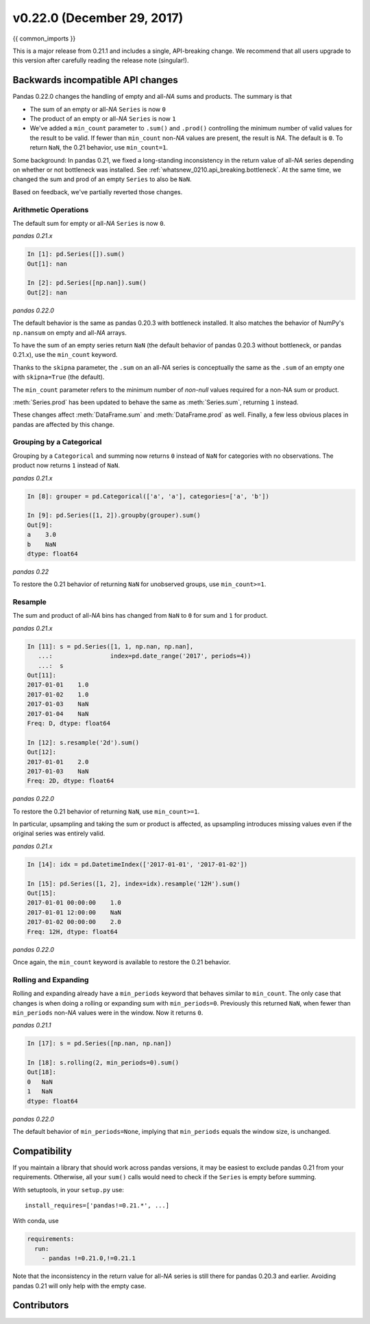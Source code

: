 .. _whatsnew_0220:

v0.22.0 (December 29, 2017)
---------------------------

{{ common_imports }}

This is a major release from 0.21.1 and includes a single, API-breaking change.
We recommend that all users upgrade to this version after carefully reading the
release note (singular!).

.. _whatsnew_0220.api_breaking:

Backwards incompatible API changes
~~~~~~~~~~~~~~~~~~~~~~~~~~~~~~~~~~

Pandas 0.22.0 changes the handling of empty and all-*NA* sums and products. The
summary is that

* The sum of an empty or all-*NA* ``Series`` is now ``0``
* The product of an empty or all-*NA* ``Series`` is now ``1``
* We've added a ``min_count`` parameter to ``.sum()`` and ``.prod()`` controlling
  the minimum number of valid values for the result to be valid. If fewer than
  ``min_count`` non-*NA* values are present, the result is *NA*. The default is
  ``0``. To return ``NaN``, the 0.21 behavior, use ``min_count=1``.

Some background: In pandas 0.21, we fixed a long-standing inconsistency
in the return value of all-*NA* series depending on whether or not bottleneck
was installed. See :ref:`whatsnew_0210.api_breaking.bottleneck`. At the same
time, we changed the sum and prod of an empty ``Series`` to also be ``NaN``.

Based on feedback, we've partially reverted those changes.

Arithmetic Operations
^^^^^^^^^^^^^^^^^^^^^

The default sum for empty or all-*NA* ``Series`` is now ``0``.

*pandas 0.21.x*

.. code-block:: ipython

   In [1]: pd.Series([]).sum()
   Out[1]: nan

   In [2]: pd.Series([np.nan]).sum()
   Out[2]: nan

*pandas 0.22.0*

.. ipython:: python

   pd.Series([]).sum()
   pd.Series([np.nan]).sum()

The default behavior is the same as pandas 0.20.3 with bottleneck installed. It
also matches the behavior of NumPy's ``np.nansum`` on empty and all-*NA* arrays.

To have the sum of an empty series return ``NaN`` (the default behavior of
pandas 0.20.3 without bottleneck, or pandas 0.21.x), use the ``min_count``
keyword.

.. ipython:: python

   pd.Series([]).sum(min_count=1)

Thanks to the ``skipna`` parameter, the ``.sum`` on an all-*NA*
series is conceptually the same as the ``.sum`` of an empty one with
``skipna=True`` (the default).

.. ipython:: python

   pd.Series([np.nan]).sum(min_count=1)  # skipna=True by default

The ``min_count`` parameter refers to the minimum number of *non-null* values
required for a non-NA sum or product.

:meth:`Series.prod` has been updated to behave the same as :meth:`Series.sum`,
returning ``1`` instead.

.. ipython:: python

   pd.Series([]).prod()
   pd.Series([np.nan]).prod()
   pd.Series([]).prod(min_count=1)

These changes affect :meth:`DataFrame.sum` and :meth:`DataFrame.prod` as well.
Finally, a few less obvious places in pandas are affected by this change.

Grouping by a Categorical
^^^^^^^^^^^^^^^^^^^^^^^^^

Grouping by a ``Categorical`` and summing now returns ``0`` instead of
``NaN`` for categories with no observations. The product now returns ``1``
instead of ``NaN``.

*pandas 0.21.x*

.. code-block:: ipython

   In [8]: grouper = pd.Categorical(['a', 'a'], categories=['a', 'b'])

   In [9]: pd.Series([1, 2]).groupby(grouper).sum()
   Out[9]:
   a    3.0
   b    NaN
   dtype: float64

*pandas 0.22*

.. ipython:: python

   grouper = pd.Categorical(['a', 'a'], categories=['a', 'b'])
   pd.Series([1, 2]).groupby(grouper).sum()

To restore the 0.21 behavior of returning ``NaN`` for unobserved groups,
use ``min_count>=1``.

.. ipython:: python

   pd.Series([1, 2]).groupby(grouper).sum(min_count=1)

Resample
^^^^^^^^

The sum and product of all-*NA* bins has changed from ``NaN`` to ``0`` for
sum and ``1`` for product.

*pandas 0.21.x*

.. code-block:: ipython

   In [11]: s = pd.Series([1, 1, np.nan, np.nan],
      ...:                index=pd.date_range('2017', periods=4))
      ...:  s
   Out[11]:
   2017-01-01    1.0
   2017-01-02    1.0
   2017-01-03    NaN
   2017-01-04    NaN
   Freq: D, dtype: float64

   In [12]: s.resample('2d').sum()
   Out[12]:
   2017-01-01    2.0
   2017-01-03    NaN
   Freq: 2D, dtype: float64

*pandas 0.22.0*

.. ipython:: python

   s = pd.Series([1, 1, np.nan, np.nan],
                 index=pd.date_range('2017', periods=4))
   s.resample('2d').sum()

To restore the 0.21 behavior of returning ``NaN``, use ``min_count>=1``.

.. ipython:: python

   s.resample('2d').sum(min_count=1)

In particular, upsampling and taking the sum or product is affected, as
upsampling introduces missing values even if the original series was
entirely valid.

*pandas 0.21.x*

.. code-block:: ipython

   In [14]: idx = pd.DatetimeIndex(['2017-01-01', '2017-01-02'])

   In [15]: pd.Series([1, 2], index=idx).resample('12H').sum()
   Out[15]:
   2017-01-01 00:00:00    1.0
   2017-01-01 12:00:00    NaN
   2017-01-02 00:00:00    2.0
   Freq: 12H, dtype: float64

*pandas 0.22.0*

.. ipython:: python

   idx = pd.DatetimeIndex(['2017-01-01', '2017-01-02'])
   pd.Series([1, 2], index=idx).resample("12H").sum()

Once again, the ``min_count`` keyword is available to restore the 0.21 behavior.

.. ipython:: python

   pd.Series([1, 2], index=idx).resample("12H").sum(min_count=1)

Rolling and Expanding
^^^^^^^^^^^^^^^^^^^^^

Rolling and expanding already have a ``min_periods`` keyword that behaves
similar to ``min_count``. The only case that changes is when doing a rolling
or expanding sum with ``min_periods=0``. Previously this returned ``NaN``,
when fewer than ``min_periods`` non-*NA* values were in the window. Now it
returns ``0``.

*pandas 0.21.1*

.. code-block:: ipython

   In [17]: s = pd.Series([np.nan, np.nan])

   In [18]: s.rolling(2, min_periods=0).sum()
   Out[18]:
   0   NaN
   1   NaN
   dtype: float64

*pandas 0.22.0*

.. ipython:: python

   s = pd.Series([np.nan, np.nan])
   s.rolling(2, min_periods=0).sum()

The default behavior of ``min_periods=None``, implying that ``min_periods``
equals the window size, is unchanged.

Compatibility
~~~~~~~~~~~~~

If you maintain a library that should work across pandas versions, it
may be easiest to exclude pandas 0.21 from your requirements. Otherwise, all your
``sum()`` calls would need to check if the ``Series`` is empty before summing.

With setuptools, in your ``setup.py`` use::

    install_requires=['pandas!=0.21.*', ...]

With conda, use

.. code-block:: yaml

    requirements:
      run:
        - pandas !=0.21.0,!=0.21.1

Note that the inconsistency in the return value for all-*NA* series is still
there for pandas 0.20.3 and earlier. Avoiding pandas 0.21 will only help with
the empty case.


.. _whatsnew_0.22.0.contributors:

Contributors
~~~~~~~~~~~~

.. contributors:: v0.21.1..v0.22.0
